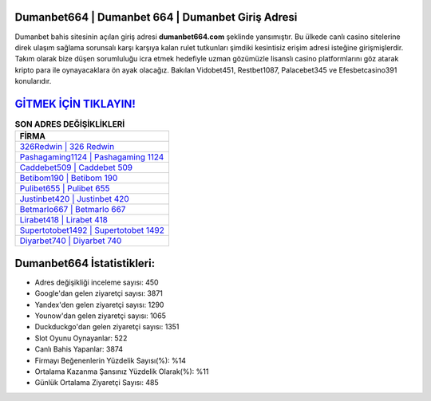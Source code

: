 ﻿Dumanbet664 | Dumanbet 664 | Dumanbet Giriş Adresi
===================================

.. image:: images/dumanbet-giris.jpg
   :width: 600
   
Dumanbet bahis sitesinin açılan giriş adresi **dumanbet664.com** şeklinde yansımıştır. Bu ülkede canlı casino sitelerine direk ulaşım sağlama sorunsalı karşı karşıya kalan rulet tutkunları şimdiki kesintisiz erişim adresi isteğine girişmişlerdir. Takım olarak bize düşen sorumluluğu icra etmek hedefiyle uzman gözümüzle lisanslı casino platformlarını göz atarak kripto para ile oynayacaklara ön ayak olacağız. Bakılan Vidobet451, Restbet1087, Palacebet345 ve Efesbetcasino391 konularıdır.

`GİTMEK İÇİN TIKLAYIN! <https://uclck.me/gonow>`_
==============

.. list-table:: **SON ADRES DEĞİŞİKLİKLERİ**
   :widths: 100
   :header-rows: 1

   * - FİRMA
   * - `326Redwin | 326 Redwin <326redwin-326-redwin-redwin-giris-adresi.html>`_
   * - `Pashagaming1124 | Pashagaming 1124 <pashagaming1124-pashagaming-1124-pashagaming-giris-adresi.html>`_
   * - `Caddebet509 | Caddebet 509 <caddebet509-caddebet-509-caddebet-giris-adresi.html>`_	 
   * - `Betibom190 | Betibom 190 <betibom190-betibom-190-betibom-giris-adresi.html>`_	 
   * - `Pulibet655 | Pulibet 655 <pulibet655-pulibet-655-pulibet-giris-adresi.html>`_ 
   * - `Justinbet420 | Justinbet 420 <justinbet420-justinbet-420-justinbet-giris-adresi.html>`_
   * - `Betmarlo667 | Betmarlo 667 <betmarlo667-betmarlo-667-betmarlo-giris-adresi.html>`_	 
   * - `Lirabet418 | Lirabet 418 <lirabet418-lirabet-418-lirabet-giris-adresi.html>`_
   * - `Supertotobet1492 | Supertotobet 1492 <supertotobet1492-supertotobet-1492-supertotobet-giris-adresi.html>`_
   * - `Diyarbet740 | Diyarbet 740 <diyarbet740-diyarbet-740-diyarbet-giris-adresi.html>`_
	 
Dumanbet664 İstatistikleri:
===================================	 
* Adres değişikliği inceleme sayısı: 450
* Google'dan gelen ziyaretçi sayısı: 3871
* Yandex'den gelen ziyaretçi sayısı: 1290
* Younow'dan gelen ziyaretçi sayısı: 1065
* Duckduckgo'dan gelen ziyaretçi sayısı: 1351
* Slot Oyunu Oynayanlar: 522
* Canlı Bahis Yapanlar: 3874
* Firmayı Beğenenlerin Yüzdelik Sayısı(%): %14
* Ortalama Kazanma Şansınız Yüzdelik Olarak(%): %11
* Günlük Ortalama Ziyaretçi Sayısı: 485
